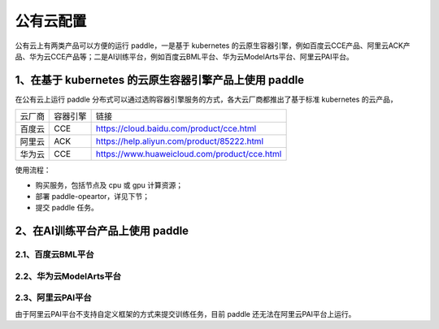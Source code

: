 公有云配置
==============

公有云上有两类产品可以方便的运行 paddle，一是基于 kubernetes 的云原生容器引擎，例如百度云CCE产品、阿里云ACK产品、华为云CCE产品等；二是AI训练平台，例如百度云BML平台、华为云ModelArts平台、阿里云PAI平台。


1、在基于 kubernetes 的云原生容器引擎产品上使用 paddle
----

在公有云上运行 paddle 分布式可以通过选购容器引擎服务的方式，各大云厂商都推出了基于标准 kubernetes 的云产品，

.. list-table::
  
  * - 云厂商
    - 容器引擎
    - 链接
  * - 百度云
    - CCE
    - https://cloud.baidu.com/product/cce.html
  * - 阿里云
    - ACK
    - https://help.aliyun.com/product/85222.html
  * - 华为云
    - CCE
    - https://www.huaweicloud.com/product/cce.html

使用流程：

* 购买服务，包括节点及 cpu 或 gpu 计算资源；
* 部署 paddle-opeartor，详见下节；
* 提交 paddle 任务。

2、在AI训练平台产品上使用 paddle
----

2.1、百度云BML平台
^^^^^^^^


2.2、华为云ModelArts平台
^^^^^^^^


2.3、阿里云PAI平台
^^^^^^^^

由于阿里云PAI平台不支持自定义框架的方式来提交训练任务，目前 paddle 还无法在阿里云PAI平台上运行。